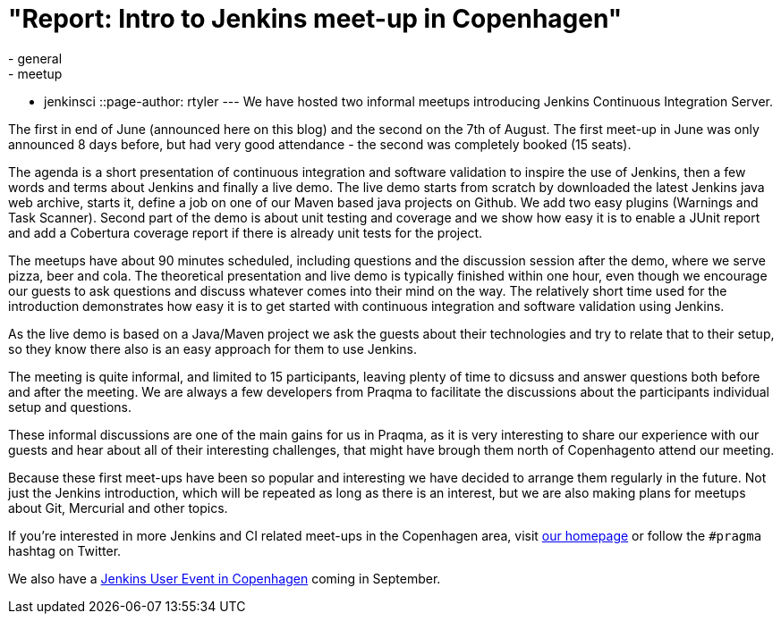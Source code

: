 = "Report: Intro to Jenkins meet-up in Copenhagen"
:nodeid: 391
:created: 1345480310
:tags:
  - general
  - meetup
  - jenkinsci
::page-author: rtyler
---
We have hosted two informal meetups introducing Jenkins Continuous Integration Server.

The first in end of June (announced here on this blog) and the second on the 7th of August. The first meet-up in June was only announced 8 days before, but had very good attendance  - the second was completely booked (15 seats).

The agenda is a short presentation of continuous integration and software validation to inspire the use of Jenkins, then a few words and terms about Jenkins and finally a live demo.
The live demo starts from scratch by downloaded the latest Jenkins java web archive, starts it, define a job on one of our Maven based java projects on Github. We add two easy plugins (Warnings and Task Scanner). Second part of the demo is about unit testing and coverage and we show how easy it is to enable a JUnit report and add a Cobertura coverage report if there is already unit tests for the project.

The meetups have about 90 minutes scheduled, including questions and the discussion session after the demo, where we serve pizza, beer and cola. The theoretical presentation and live demo is typically finished within one hour, even though we encourage our guests to ask questions and discuss whatever comes into their mind on the way. The relatively short time used for the introduction demonstrates how easy it is to get started with continuous integration and software validation using Jenkins.

As the live demo is based on a Java/Maven project we ask the guests about their technologies and try to relate that to their setup, so they know there also is an easy approach for them to use Jenkins.

The meeting is quite informal, and limited to 15 participants, leaving plenty of time to dicsuss and answer questions both before and after the meeting. We are always a few developers from Praqma to facilitate the discussions about the participants individual setup and questions.

These informal discussions are one of the main gains for us in Praqma, as it  is very interesting to share our experience with our guests and hear about all of their interesting challenges, that might have brough them north of Copenhagento attend our meeting.

Because these first meet-ups have been so popular and interesting we have decided to arrange them regularly in the future. Not just the Jenkins introduction, which will be repeated as long as there is an interest, but we are also making plans for meetups about Git, Mercurial and other topics.

If you're interested in more Jenkins and CI related meet-ups in the Copenhagen area, visit http://www.praqma.net[our homepage] or follow the `#pragma` hashtag on Twitter.

We also have a http://www.praqma.net/jciusrcph12[Jenkins User Event in Copenhagen] coming in September.

// break
